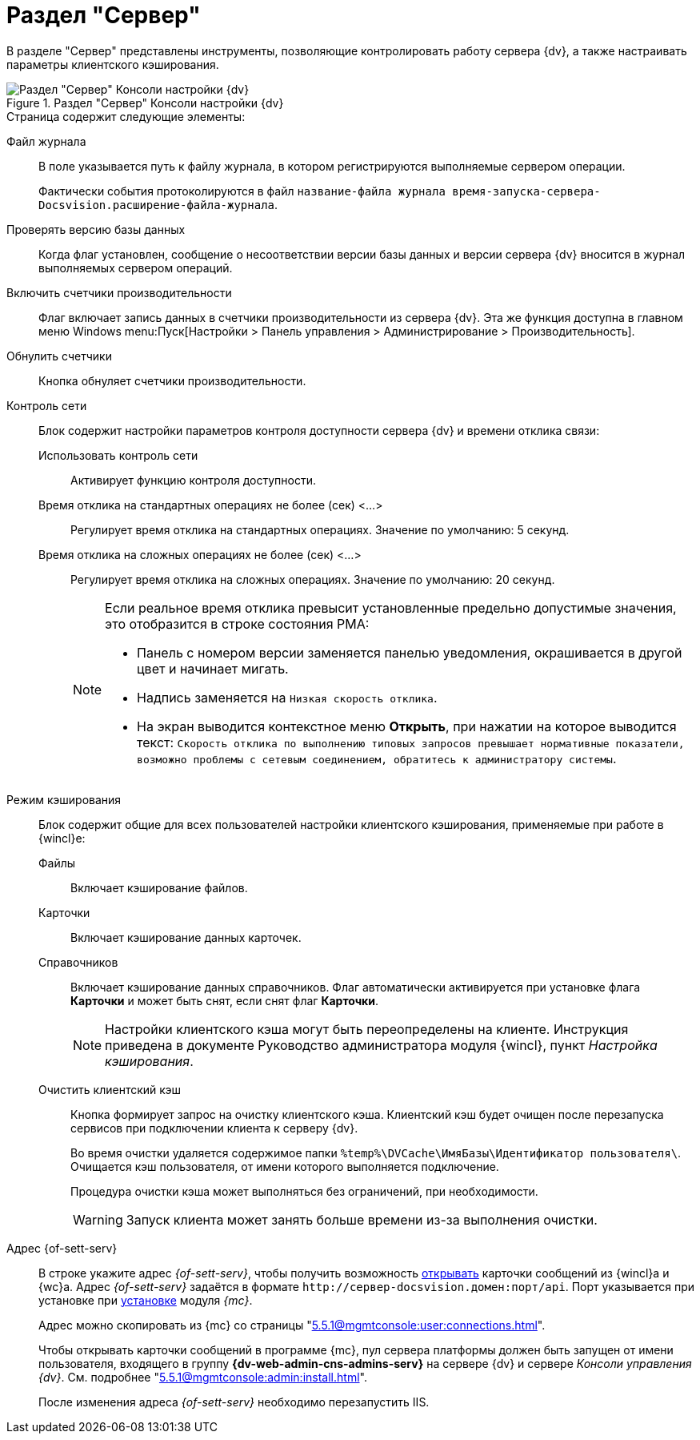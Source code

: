 = Раздел "Сервер"

В разделе "Сервер" представлены инструменты, позволяющие контролировать работу сервера {dv}, а также настраивать параметры клиентского кэширования.

.Раздел "Сервер" Консоли настройки {dv}
image::settings-server.png[Раздел "Сервер" Консоли настройки {dv}]

.Страница содержит следующие элементы:
Файл журнала::
В поле указывается путь к файлу журнала, в котором регистрируются выполняемые сервером операции.
+
Фактически события протоколируются в файл `название-файла журнала время-запуска-сервера-Docsvision.расширение-файла-журнала`.

Проверять версию базы данных::
Когда флаг установлен, сообщение о несоответствии версии базы данных и версии сервера {dv} вносится в журнал выполняемых сервером операций.

Включить счетчики производительности::
Флаг включает запись данных в счетчики производительности из сервера {dv}. Эта же функция доступна в главном меню Windows menu:Пуск[Настройки > Панель управления > Администрирование > Производительность].

Обнулить счетчики::
Кнопка обнуляет счетчики производительности.

Контроль сети::
Блок содержит настройки параметров контроля доступности сервера {dv} и времени отклика связи:

Использовать контроль сети:::
Активирует функцию контроля доступности.

Время отклика на стандартных операциях не более (сек) <…>:::
Регулирует время отклика на стандартных операциях. Значение по умолчанию: 5 секунд.

Время отклика на сложных операциях не более (cек) <…>:::
Регулирует время отклика на сложных операциях. Значение по умолчанию: 20 секунд.
+
[NOTE]
====
Если реальное время отклика превысит установленные предельно допустимые значения, это отобразится в строке состояния РМА:

* Панель с номером версии заменяется панелью уведомления, окрашивается в другой цвет и начинает мигать.
* Надпись заменяется на `Низкая скорость отклика`.
* На экран выводится контекстное меню *Открыть*, при нажатии на которое выводится текст: `Скорость отклика по выполнению типовых запросов превышает нормативные показатели, возможно проблемы с сетевым соединением, обратитесь к администратору системы`.
====

Режим кэширования::
Блок содержит общие для всех пользователей настройки клиентского кэширования, применяемые при работе в {wincl}е:
Файлы:::
Включает кэширование файлов.
Карточки:::
Включает кэширование данных карточек.
 Справочников:::
Включает кэширование данных справочников. Флаг автоматически активируется при установке флага *Карточки* и может быть снят, если снят флаг *Карточки*.
+
[NOTE]
====
Настройки клиентского кэша могут быть переопределены на клиенте. Инструкция приведена в документе Руководство администратора модуля {wincl}, пункт _Настройка кэширования_.
====

[#client-cache]
Очистить клиентский кэш:::
Кнопка формирует запрос на очистку клиентского кэша. Клиентский кэш будет очищен после перезапуска сервисов при подключении клиента к серверу {dv}.
+
Во время очистки удаляется содержимое папки `%temp%\DVCache\ИмяБазы\Идентификатор пользователя\`. Очищается кэш пользователя, от имени которого выполняется подключение.
+
Процедура очистки кэша может выполняться без ограничений, при необходимости.
+
WARNING: Запуск клиента может занять больше времени из-за выполнения очистки.

Адрес {of-sett-serv}::
В строке укажите адрес _{of-sett-serv}_, чтобы получить возможность xref:5.5.4@winclient:admin:open-msg.adoc[открывать] карточки сообщений из {wincl}а и {wc}а. Адрес _{of-sett-serv}_ задаётся в формате `\http://сервер-docsvision.домен:порт/api`. Порт указывается при установке при xref:5.5.1@mgmtconsole:admin:install.adoc[установке] модуля _{mc}_.
+
Адрес можно скопировать из {mc} со страницы "xref:5.5.1@mgmtconsole:user:connections.adoc[]".
+
Чтобы открывать карточки сообщений в программе {mc}, пул сервера платформы должен быть запущен от имени пользователя, входящего в группу *{dv-web-admin-cns-admins-serv}* на сервере {dv} и сервере _Консоли управления {dv}_. См. подробнее "xref:5.5.1@mgmtconsole:admin:install.adoc[]".
+
После изменения адреса _{of-sett-serv}_ необходимо перезапустить IIS.
